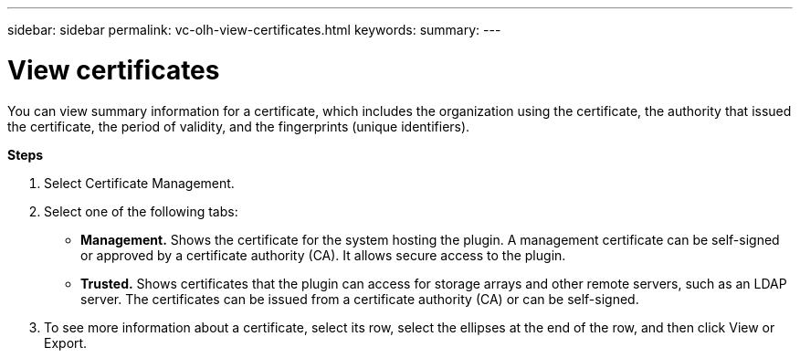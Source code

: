 ---
sidebar: sidebar
permalink: vc-olh-view-certificates.html
keywords:
summary:
---

= View certificates
:hardbreaks:
:nofooter:
:icons: font
:linkattrs:
:imagesdir: ./media/

//
// This file was created with NDAC Version 2.0 (August 17, 2020)
//
// 2022-03-25 16:38:47.952689
//

[.lead]
You can view summary information for a certificate, which includes the organization using the certificate, the authority that issued the certificate, the period of validity, and the fingerprints (unique identifiers).

*Steps*

. Select Certificate Management.
. Select one of the following tabs:

** *Management.* Shows the certificate for the system hosting the plugin. A management certificate can be self-signed or approved by a certificate authority (CA). It allows secure access to the plugin.
** *Trusted.* Shows certificates that the plugin can access for storage arrays and other remote servers, such as an LDAP server. The certificates can be issued from a certificate authority (CA) or can be self-signed.

. To see more information about a certificate, select its row, select the ellipses at the end of the row, and then click View or Export.

